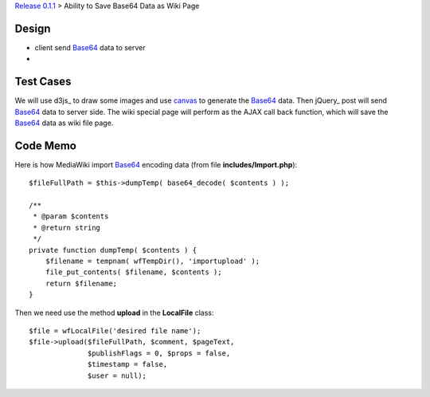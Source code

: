 `Release 0.1.1 <002-Release-0.1.1.rst>`_ > 
Ability to Save Base64 Data as Wiki Page

Design
------

- client send Base64_ data to server
-

Test Cases
----------

We will use d3js_ to draw some images and use canvas_ to generate
the Base64_ data.
Then jQuery_ post will send Base64_ data to server side.
The wiki special page will perform as the AJAX call back function,
which will save the Base64_ data as wiki file page.

Code Memo
---------

Here is how MediaWiki import Base64_ encoding data
(from file **includes/Import.php**)::

  $fileFullPath = $this->dumpTemp( base64_decode( $contents ) );

  /**
   * @param $contents
   * @return string
   */
  private function dumpTemp( $contents ) {
      $filename = tempnam( wfTempDir(), 'importupload' );
      file_put_contents( $filename, $contents );
      return $filename;
  }

Then we need use the method **upload** in the **LocalFile** class::

  $file = wfLocalFile('desired file name');
  $file->upload($fileFullPath, $comment, $pageText,
                $publishFlags = 0, $props = false, 
                $timestamp = false,
                $user = null);

.. _Base64: http://en.wikipedia.org/wiki/Base64
.. _canvas: http://www.w3schools.com/tags/ref_canvas.asp
